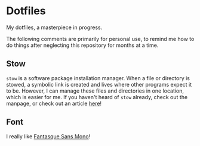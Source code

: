 * Dotfiles
  My dotfiles, a masterpiece in progress.

  The following comments are primarily for personal use, to remind me how to
  do things after neglecting this repository for months at a time.

** Stow
   =stow= is a software package installation manager. When a file or directory
   is stowed, a symbolic link is created and lives where other programs expect
   it to be. However, I can manage these files and directories in one
   location, which is easier for me. If you haven't heard of =stow= already,
   check out the manpage, or check out an article [[http://brandon.invergo.net/news/2012-05-26-using-gnu-stow-to-manage-your-dotfiles.html?round=two][here]]!

** Font
   I really like [[https://github.com/belluzj/fantasque-sans][Fantasque Sans Mono]]!
